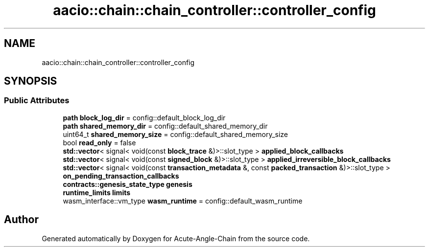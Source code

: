 .TH "aacio::chain::chain_controller::controller_config" 3 "Sun Jun 3 2018" "Acute-Angle-Chain" \" -*- nroff -*-
.ad l
.nh
.SH NAME
aacio::chain::chain_controller::controller_config
.SH SYNOPSIS
.br
.PP
.SS "Public Attributes"

.in +1c
.ti -1c
.RI "\fBpath\fP \fBblock_log_dir\fP = config::default_block_log_dir"
.br
.ti -1c
.RI "\fBpath\fP \fBshared_memory_dir\fP = config::default_shared_memory_dir"
.br
.ti -1c
.RI "uint64_t \fBshared_memory_size\fP = config::default_shared_memory_size"
.br
.ti -1c
.RI "bool \fBread_only\fP = false"
.br
.ti -1c
.RI "\fBstd::vector\fP< signal< void(const \fBblock_trace\fP &)>::slot_type > \fBapplied_block_callbacks\fP"
.br
.ti -1c
.RI "\fBstd::vector\fP< signal< void(const \fBsigned_block\fP &)>::slot_type > \fBapplied_irreversible_block_callbacks\fP"
.br
.ti -1c
.RI "\fBstd::vector\fP< signal< void(const \fBtransaction_metadata\fP &, const \fBpacked_transaction\fP &)>::slot_type > \fBon_pending_transaction_callbacks\fP"
.br
.ti -1c
.RI "\fBcontracts::genesis_state_type\fP \fBgenesis\fP"
.br
.ti -1c
.RI "\fBruntime_limits\fP \fBlimits\fP"
.br
.ti -1c
.RI "wasm_interface::vm_type \fBwasm_runtime\fP = config::default_wasm_runtime"
.br
.in -1c

.SH "Author"
.PP 
Generated automatically by Doxygen for Acute-Angle-Chain from the source code\&.
